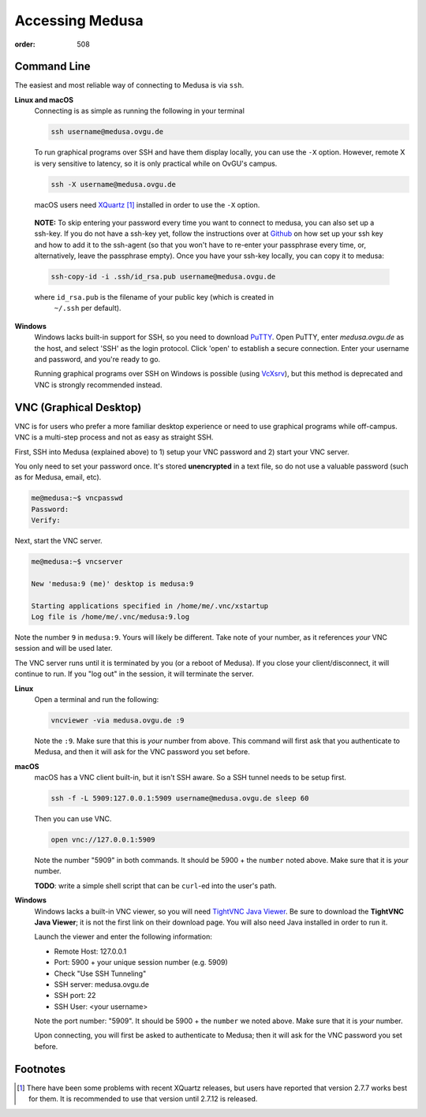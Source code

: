 Accessing Medusa
################
:order: 508

Command Line
************
The easiest and most reliable way of connecting to Medusa is via ``ssh``.

**Linux and macOS**
  Connecting is as simple as running the following in your terminal

  .. code::

    ssh username@medusa.ovgu.de

  To run graphical programs over SSH and have them display locally, you can
  use the ``-X`` option. However, remote X is very sensitive to latency, so it
  is only practical while on OvGU's campus.

  .. code::

    ssh -X username@medusa.ovgu.de

  macOS users need `XQuartz`_ [#XquartzVersion]_ installed in order to use the ``-X`` option.

.. _XQuartz: https://www.xquartz.org/releases/XQuartz-2.7.7.html

  **NOTE:** To skip entering your password every time you want to connect to medusa,
  you can also set up a ssh-key. If you do not have a ssh-key yet, follow the
  instructions over at `Github`_ on how set up your ssh key and how to add it
  to the ssh-agent (so that you won't have to re-enter your passphrase every
  time, or, alternatively, leave the passphrase empty). Once you have your
  ssh-key locally, you can copy it to medusa:

  .. code::

    ssh-copy-id -i .ssh/id_rsa.pub username@medusa.ovgu.de

  where ``id_rsa.pub`` is the filename of your public key (which is created in
   ``~/.ssh`` per default).

.. _Github: https://help.github.com/articles/generating-a-new-ssh-key-and-adding-it-to-the-ssh-agent/


**Windows**
  Windows lacks built-in support for SSH, so you need to download `PuTTY`_.
  Open PuTTY, enter `medusa.ovgu.de` as the host, and select 'SSH' as the
  login protocol. Click 'open' to establish a secure connection. Enter your
  username and password, and you're ready to go.

  Running graphical programs over SSH on Windows is possible (using `VcXsrv
  <http://kumo.ovgu.de/~aqw/VcXsrv-IPSY.zip>`_), but this method is deprecated
  and VNC is strongly recommended instead.

.. _PuTTY: http://the.earth.li/~sgtatham/putty/latest/x86/putty.exe

VNC (Graphical Desktop)
***********************
VNC is for users who prefer a more familiar desktop experience or need to use
graphical programs while off-campus. VNC is a multi-step process and not as easy
as straight SSH.

First, SSH into Medusa (explained above) to 1) setup your VNC password and 2)
start your VNC server.

You only need to set your password once. It's stored **unencrypted** in a text
file, so do not use a valuable password (such as for Medusa, email, etc).

.. code::

  me@medusa:~$ vncpasswd
  Password:
  Verify:

Next, start the VNC server.

.. code::

  me@medusa:~$ vncserver

  New 'medusa:9 (me)' desktop is medusa:9

  Starting applications specified in /home/me/.vnc/xstartup
  Log file is /home/me/.vnc/medusa:9.log

Note the number ``9`` in ``medusa:9``. Yours will likely be different. Take note
of your number, as it references *your* VNC session and will be used later.

The VNC server runs until it is terminated by you (or a reboot of Medusa). If
you close your client/disconnect, it will continue to run. If you "log out" in
the session, it will terminate the server.

**Linux**
  Open a terminal and run the following:

  .. code::

    vncviewer -via medusa.ovgu.de :9

  Note the ``:9``. Make sure that this is *your* number from above.
  This command will first ask that you authenticate to Medusa, and then it
  will ask for the VNC password you set before.

**macOS**
  macOS has a VNC client built-in, but it isn't SSH aware. So a SSH tunnel
  needs to be setup first.

  .. code::

    ssh -f -L 5909:127.0.0.1:5909 username@medusa.ovgu.de sleep 60

  Then you can use VNC.

  .. code::

    open vnc://127.0.0.1:5909

  Note the number "5909" in both commands. It should be 5900 + the ``number``
  noted above. Make sure that it is *your* number.

  .. class:: todo

    **TODO**: write a simple shell script that can be ``curl``-ed into the user's path.

**Windows**
  Windows lacks a built-in VNC viewer, so you will need `TightVNC Java
  Viewer`_. Be sure to download the **TightVNC Java Viewer**; it is not the
  first link on their download page. You will also need Java installed in
  order to run it.

  Launch the viewer and enter the following information:

  * Remote Host: 127.0.0.1
  * Port: 5900 + your unique session number (e.g. 5909)
  * Check "Use SSH Tunneling"
  * SSH server: medusa.ovgu.de
  * SSH port: 22
  * SSH User: <your username>

  Note the port number: "5909". It should be 5900 + the ``number`` we
  noted above. Make sure that it is *your* number.

  Upon connecting, you will first be asked to authenticate to Medusa; then it
  will ask for the VNC password you set before.

.. _TightVNC Java Viewer: http://www.tightvnc.com/download.php

Footnotes
*********
.. [#XquartzVersion] There have been some problems with recent XQuartz releases,
   but users have reported that version 2.7.7 works best for them. It is
   recommended to use that version until 2.7.12 is released.
